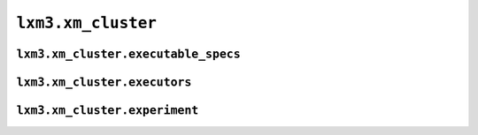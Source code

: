 ``lxm3.xm_cluster``
===================

``lxm3.xm_cluster.executable_specs``
####################################

.. autosummary::
   :toctree: _autosummary

   lxm3.xm_cluster.ModuleName
   lxm3.xm_cluster.CommandList
   lxm3.xm_cluster.Fileset
   lxm3.xm_cluster.PythonPackage
   lxm3.xm_cluster.UniversalPackage
   lxm3.xm_cluster.SingularityContainer

``lxm3.xm_cluster.executors``
#############################
.. autosummary::
   :toctree: _autosummary

   lxm3.xm_cluster.SingularityOptions
   lxm3.xm_cluster.JobRequirements
   lxm3.xm_cluster.Local
   lxm3.xm_cluster.Slurm
   lxm3.xm_cluster.GridEngine

``lxm3.xm_cluster.experiment``
##############################

.. autosummary::
   lxm3.xm_cluster.create_experiment
